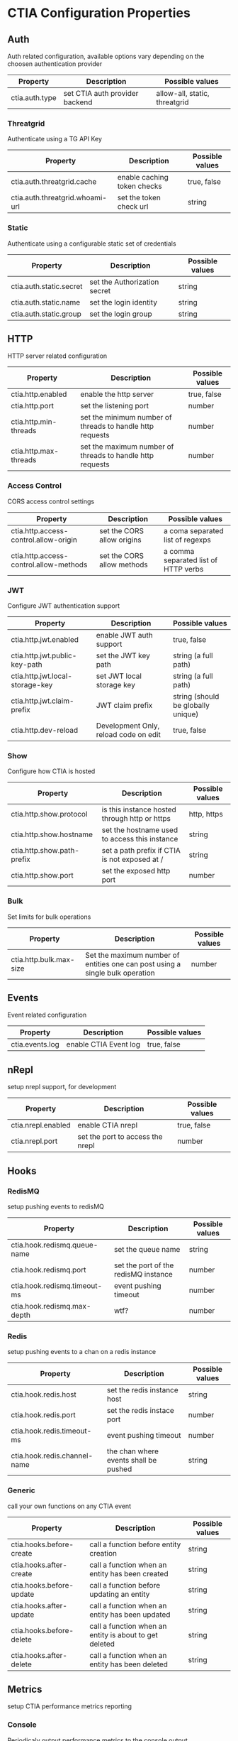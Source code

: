 * CTIA Configuration Properties

** Auth

Auth related configuration, available options vary depending on the choosen authentication provider

| Property       | Description                    | Possible values               |
|----------------+--------------------------------+-------------------------------|
| ctia.auth.type | set CTIA auth provider backend | allow-all, static, threatgrid |


*** Threatgrid

   Authenticate using a TG API Key

| Property                        | Description                 | Possible values |
|---------------------------------+-----------------------------+-----------------|
| ctia.auth.threatgrid.cache      | enable caching token checks | true, false     |
| ctia.auth.threatgrid.whoami-url | set the token check url     | string          |


*** Static

   Authenticate using a configurable static set of credentials

 | Property                | Description                  | Possible values |
 |-------------------------+------------------------------+-----------------|
 | ctia.auth.static.secret | set the Authorization secret | string          |
 | ctia.auth.static.name   | set the login identity       | string          |
 | ctia.auth.static.group  | set the login group          | string          |

** HTTP

  HTTP server related configuration

| Property              | Description                                               | Possible values |
|-----------------------+-----------------------------------------------------------+-----------------|
| ctia.http.enabled     | enable the http server                                    | true, false     |
| ctia.http.port        | set the listening port                                    | number          |
| ctia.http.min-threads | set the minimum number of threads to handle http requests | number          |
| ctia.http.max-threads | set the maximum number of threads to handle http requests | number          |

*** Access Control

   CORS access control settings

| Property                               | Description                | Possible values                      |
|----------------------------------------+----------------------------+--------------------------------------|
| ctia.http.access-control.allow-origin  | set the CORS allow origins | a coma separated list of regexps     |
| ctia.http.access-control.allow-methods | set the CORS allow methods | a comma separated list of HTTP verbs |


*** JWT

   Configure JWT authentication support

| Property                        | Description                           | Possible values                    |
|---------------------------------+---------------------------------------+------------------------------------|
| ctia.http.jwt.enabled           | enable JWT auth support               | true, false                        |
| ctia.http.jwt.public-key-path   | set the JWT key path                  | string (a full path)               |
| ctia.http.jwt.local-storage-key | set JWT local storage key             | string (a full path)               |
| ctia.http.jwt.claim-prefix      | JWT claim prefix                      | string (should be globally unique) |
| ctia.http.dev-reload            | Development Only, reload code on edit | true, false                        |


*** Show   

   Configure how CTIA is hosted

| Property                   | Description                                   | Possible values |
|----------------------------+-----------------------------------------------+-----------------|
| ctia.http.show.protocol    | is this instance hosted through http or https | http, https     |
| ctia.http.show.hostname    | set the hostname used to access this instance | string          |
| ctia.http.show.path-prefix | set a path prefix if CTIA is not exposed at / | string          |
| ctia.http.show.port        | set the exposed http port                     | number          |


*** Bulk

   Set limits for bulk operations

| Property                   | Description                                                                   | Possible values |
|----------------------------+-------------------------------------------------------------------------------+-----------------|
| ctia.http.bulk.max-size    | Set the maximum number of entities one can post using a single bulk operation | number          |


** Events

  Event related configuration

| Property        | Description           | Possible values |
|-----------------+-----------------------+-----------------|
| ctia.events.log | enable CTIA Event log | true, false     |


** nRepl

  setup nrepl support, for development

| Property           | Description                      | Possible values |
|--------------------+----------------------------------+-----------------|
| ctia.nrepl.enabled | enable CTIA nrepl                | true, false     |
| ctia.nrepl.port    | set the port to access the nrepl | number          |


** Hooks

*** RedisMQ

   setup pushing events to redisMQ

| Property                     | Description                          | Possible values |
|------------------------------+--------------------------------------+-----------------|
| ctia.hook.redismq.queue-name | set the queue name                   | string          |
| ctia.hook.redismq.port       | set the port of the redisMQ instance | number          |
| ctia.hook.redismq.timeout-ms | event pushing timeout                | number          |
| ctia.hook.redismq.max-depth  | wtf?                                 | number          |


*** Redis

   setup pushing events to a chan on a redis instance

| Property                     | Description                           | Possible values |
|------------------------------+---------------------------------------+-----------------|
| ctia.hook.redis.host         | set the redis instance host           | string          |
| ctia.hook.redis.port         | set the redis instace port            | number          |
| ctia.hook.redis.timeout-ms   | event pushing timeout                 | number          |
| ctia.hook.redis.channel-name | the chan where events shall be pushed | string          |


*** Generic

   call your own functions on any CTIA event

| Property                 | Description                                            | Possible values |
|--------------------------+--------------------------------------------------------+-----------------|
| ctia.hooks.before-create | call a function before entity creation                 | string          |
| ctia.hooks.after-create  | call a function when an entity has been created        | string          |
| ctia.hooks.before-update | call a function before updating an entity              | string          |
| ctia.hooks.after-update  | call a function when an entity has been updated        | string          |
| ctia.hooks.before-delete | call a function when an entity is about to get deleted | string          |
| ctia.hooks.after-delete  | call a function when an entity has been deleted        | string          |


** Metrics

   setup CTIA performance metrics reporting


*** Console

   Periodicaly output performance metrics to the console output

| Property                      | Description                                                    | Possible values |
|-------------------------------+----------------------------------------------------------------+-----------------|
| ctia.metrics.console.enabled  | periodically output performance metrics to the console         | boolean         |
| ctia.metrics.console.interval | how often shall the metrics be displayed on the console output | seconds         |


*** JMX

   Setup JMX metrics reporting


| Property                 | Description | Possible values |
|--------------------------+-------------+-----------------|
| ctia.metrics.jmx.enabled | enable JMX  | boolean         |


*** Riemann 
   
   Setup Riemann metrics reporting

| Property                      | Description                      | Possible values |
|-------------------------------+----------------------------------+-----------------|
| ctia.metrics.riemann.enabled  | enable riemann metrics reporting | boolean         |
| ctia.metrics.riemann.host     | riemann instance host            | string          |
| ctia.metrics.riemann.port     | riemann instance port            | number          |
| ctia.metrics.riemann.interval | how often to push metrics        | seconds         |


** Store

  Each entity type is stored using a separate Store that shares nothing with the others.
  it is possible to use different data stores depending on the entity type.
  currently CTIA has store implementations available only for Elasticsearch.

  start by selecting a store implementation for your entity type, then customize its settings

  available entities are: 

  =actor=
  =campaign=
  =coa=
  =event=
  =data-table=
  =exploit-target=
  =feedback=
  =identity=
  =incident=
  =indicator=
  =judgement= 
  =relationship= 
  =sighting=
  =ttp=


| Property            | Description                                      | Possible values |
|---------------------+--------------------------------------------------+-----------------|
| ctia.store.<entity> | select a store implementation for a given entity | es              |


* CTIA Configuration Properties

** Auth

   Auth related configuration, 
   CTIA supports choosing an auth Identity provider among: 

   =threatgrid=, =static=, =allow-all=

   JWT authentication is also supported, see the =JWT= section for more details.

   using =allow-all= requires no configuration, users will be identified as =Unknown= and belong to =Unknown group= 
   it is preferably intended for development purposes

   available options vary depending on the choosen authentication provider:

| Property       | Description                    | Possible values                    |
|----------------+--------------------------------+------------------------------------|
| ctia.auth.type | set CTIA auth provider backend | =allow-all=  =static= =threatgrid= |


*** Threatgrid

   Authenticate using Threat GRID api keys

| Property                        | Description                 | Possible values |
|---------------------------------+-----------------------------+-----------------|
| ctia.auth.threatgrid.cache      | enable caching token checks | =true= =false=  |
| ctia.auth.threatgrid.whoami-url | set the token check url     | url string      |


*** Static

   Authenticate using a configurable static set of credentials, 
   users will share the same Authorization token.

 | Property                | Description                  | Possible values |
 |-------------------------+------------------------------+-----------------|
 | ctia.auth.static.secret | set the Authorization secret | string          |
 | ctia.auth.static.name   | set the login identity       | string          |
 | ctia.auth.static.group  | set the login group          | string          |


** Access Control

   Setup entity access control settings

 | Property                        | Description                                                | Possible values                |
 |---------------------------------+------------------------------------------------------------+--------------------------------|
 | ctia.access-control.min-tlp     | set the minimum TLP value for posting a document           | =white= =green=  =amber= =red= |
 | ctia.access-control.default-tlp | set the TLP for a newly posted entity if none is specified | =white= =green= =amber= =red=  |


** HTTP

  HTTP server related configuration

| Property              | Description                                           | Possible values |
|-----------------------+-------------------------------------------------------+-----------------|
| ctia.http.enabled     | enable the http server                                | =true= =false=  |
| ctia.http.port        | set the listening port                                | number          |
| ctia.http.min-threads | set the min number of threads to handle HTTP requests | number          |
| ctia.http.max-threads | set the max number of threads to handle HTTP requests | number          |

*** Access Control

   CORS access control settings,
   allow CTIA API access from a different domain
   see: https://developer.mozilla.org/en-US/docs/Web/HTTP/Access_control_CORS


| Property                               | Description                           | Possible values                      |
|----------------------------------------+---------------------------------------+--------------------------------------|
| ctia.http.access-control.allow-origin  | set the CORS allow origins config     | a coma separated list of regexps     |
| ctia.http.access-control.allow-methods | set the CORS allow methods config     | a comma separated list of HTTP verbs |
| ctia.http.dev-reload                   | Development Only, reload code on edit | =true= =false=                       |

*** JWT

   Configure JWT authentication support,
   see: https://jwt.io/

| Property                        | Description                           | Possible values      |
|---------------------------------+---------------------------------------+----------------------|
| ctia.http.jwt.enabled           | enable JWT auth support               | =true= =false=      |
| ctia.http.jwt.public-key-path   | set the JWT key path                  | string (a full path) |
| ctia.http.jwt.local-storage-key | set JWT local storage key             | string (a full path) |


*** Show   

   Configure how CTIA is hosted,
   setting those values correctly is mandatory as it defines how entity ids are generated.

| Property                   | Description                                   | Possible values |
|----------------------------+-----------------------------------------------+-----------------|
| ctia.http.show.protocol    | is this instance hosted through http or https | =http= =https=  |
| ctia.http.show.hostname    | set the hostname used to access this instance | string          |
| ctia.http.show.path-prefix | set a path prefix if CTIA is not exposed at / | string          |
| ctia.http.show.port        | set the exposed http port                     | number          |


*** Bulk

   Set limits for entity bulk operations

| Property                   | Description                                                                   | Possible values |
|----------------------------+-------------------------------------------------------------------------------+-----------------|
| ctia.http.bulk.max-size    | Set the maximum number of entities one can post using a single bulk operation | number          |


** Events

  Event related configuration

| Property        | Description           | Possible values |
|-----------------+-----------------------+-----------------|
| ctia.events.log | enable CTIA Event log | =true= =false= |


** nRepl

  setup clojure nrepl support, for development

| Property           | Description                      | Possible values |
|--------------------+----------------------------------+-----------------|
| ctia.nrepl.enabled | enable CTIA nrepl                | =true= =false=  |
| ctia.nrepl.port    | set the port to access the nrepl | number          |


** Hooks

*** RedisMQ

   setup pushing events to redisMQ

| Property                     | Description                          | Possible values |
|------------------------------+--------------------------------------+-----------------|
| ctia.hook.redismq.queue-name | set the queue name                   | string          |
| ctia.hook.redismq.port       | set the port of the redisMQ instance | number          |
| ctia.hook.redismq.timeout-ms | event pushing timeout                | number          |
| ctia.hook.redismq.max-depth  |                                      | number          |


*** Redis

   setup pushing events to a channel on a redis instance

| Property                     | Description                           | Possible values |
|------------------------------+---------------------------------------+-----------------|
| ctia.hook.redis.host         | set the redis instance host           | string          |
| ctia.hook.redis.port         | set the redis instace port            | number          |
| ctia.hook.redis.timeout-ms   | event pushing timeout                 | number          |
| ctia.hook.redis.channel-name | the chan where events shall be pushed | string          |


*** Generic

   call your own functions on any CTIA event,
   these functions need to be available on the classpath


| Property                 | Description                                            | Possible values |
|--------------------------+--------------------------------------------------------+-----------------|
| ctia.hooks.before-create | call a function before entity creation                 | string          |
| ctia.hooks.after-create  | call a function when an entity has been created        | string          |
| ctia.hooks.before-update | call a function before updating an entity              | string          |
| ctia.hooks.after-update  | call a function when an entity has been updated        | string          |
| ctia.hooks.before-delete | call a function when an entity is about to get deleted | string          |
| ctia.hooks.after-delete  | call a function when an entity has been deleted        | string          |


** Metrics

   setup CTIA performance metrics reporting


*** Console

   Periodicaly output performance metrics to the console output

| Property                      | Description                                                    | Possible values |
|-------------------------------+----------------------------------------------------------------+-----------------|
| ctia.metrics.console.enabled  | periodically output performance metrics to the console         | boolean         |
| ctia.metrics.console.interval | how often shall the metrics be displayed on the console output | seconds         |


*** JMX

   Setup JMX metrics reporting


| Property                 | Description | Possible values |
|--------------------------+-------------+-----------------|
| ctia.metrics.jmx.enabled | enable JMX  | boolean         |


*** Riemann 
   
   Setup Riemann metrics reporting

| Property                      | Description                      | Possible values |
|-------------------------------+----------------------------------+-----------------|
| ctia.metrics.riemann.enabled  | enable riemann metrics reporting | boolean         |
| ctia.metrics.riemann.host     | riemann instance host            | string          |
| ctia.metrics.riemann.port     | riemann instance port            | number          |
| ctia.metrics.riemann.interval | how often to push metrics        | seconds         |


** Store

  Each entity type is stored using a separate Store that shares nothing with the others.
  it is possible to use different data stores depending on the entity type.
  currently CTIA has store implementations available only for Elasticsearch.

  start by selecting a store implementation for your entity type, then customize its settings

  available entities are: 

  =actor=
  =campaign=
  =coa=
  =event=
  =data-table=
  =exploit-target=
  =feedback=
  =identity=
  =incident=
  =indicator=
  =judgement= 
  =relationship= 
  =sighting=
  =ttp=


| Property            | Description                                      | Possible values |
|---------------------+--------------------------------------------------+-----------------|
| ctia.store.<entity> | select a store implementation for a given entity | es              |


*** ES

Set ES Store implementation settings, 
one can set defaults for all ES stores using =default= as entity

| Property                         | Description                                                   | Possible values |
|----------------------------------+---------------------------------------------------------------+-----------------|
| ctia.store.es.[entity].host      | ES instance host                                              | string          |
| ctia.store.es.[entity].port      | ES instance port                                              | port            |
| ctia.store.es.[entity].indexname | ES index name to use                                          | string          |
| ctia.store.es.[entity].refresh   | wether to trigger an index refresh after each write operation | boolean         |
| ctia.store.es.[entity].replicas  | how many replicas to setup at index creation                  | number          |
| ctia.store.es.[entity].shards    | how many shards to setup at index creation                    | number          |
